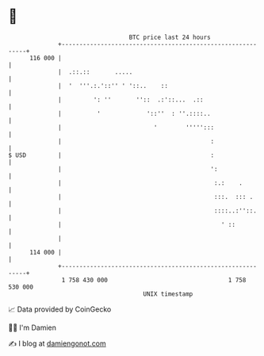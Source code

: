 * 👋

#+begin_example
                                     BTC price last 24 hours                    
                 +------------------------------------------------------------+ 
         116 000 |                                                            | 
                 |  .::.::       .....                                        | 
                 |  '  '''.:.'::'' ' '::..    ::                              | 
                 |         ': ''       ''::  .:'::...  .::                    | 
                 |          '             '::''  : ''.::::..                  | 
                 |                          '        ''''':::                 | 
                 |                                          :                 | 
   $ USD         |                                          :                 | 
                 |                                          ':                | 
                 |                                           :.:    .         | 
                 |                                           :::.  ::: .      | 
                 |                                           ::::..:''::.     | 
                 |                                             ' ::           | 
                 |                                                            | 
         114 000 |                                                            | 
                 +------------------------------------------------------------+ 
                  1 758 430 000                                  1 758 530 000  
                                         UNIX timestamp                         
#+end_example
📈 Data provided by CoinGecko

🧑‍💻 I'm Damien

✍️ I blog at [[https://www.damiengonot.com][damiengonot.com]]
